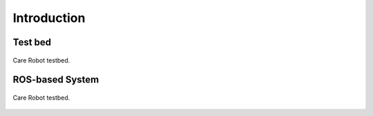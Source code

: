 ==========
Introduction
==========

Test bed 
-----------------
.. figure:: images/fig_testbed.png
   :alt: Alternative text
   :width: 600px
   :align: center

   Care Robot testbed.


ROS-based System  
-----------------
.. figure:: images/fig_carerobot_overview.png
   :alt: Alternative text
   :width: 600px
   :align: center

   Care Robot testbed.


